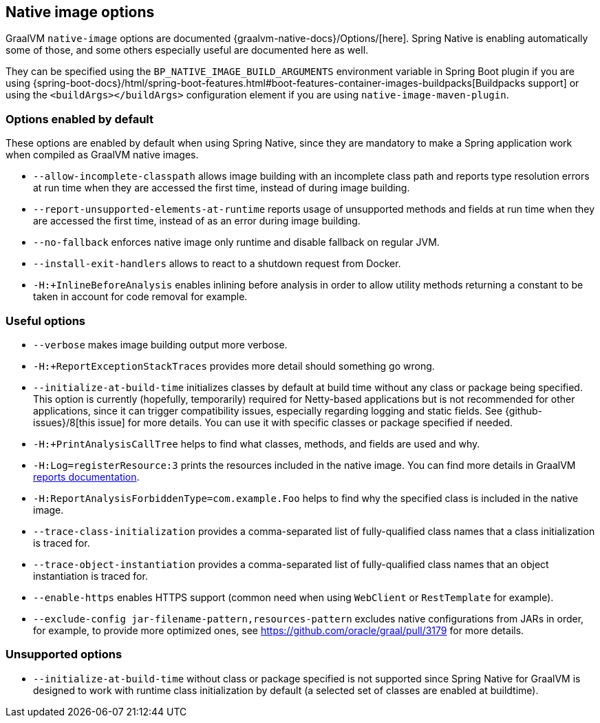 [[native-image-options]]
== Native image options

GraalVM `native-image` options are documented {graalvm-native-docs}/Options/[here].
Spring Native is enabling automatically some of those, and some others especially useful are documented here as well.

They can be specified using the `BP_NATIVE_IMAGE_BUILD_ARGUMENTS` environment variable in Spring Boot plugin if you are using {spring-boot-docs}/html/spring-boot-features.html#boot-features-container-images-buildpacks[Buildpacks support] or using the `<buildArgs></buildArgs>` configuration element if you are using `native-image-maven-plugin`.

[[native-image-options-default]]
=== Options enabled by default

These options are enabled by default when using Spring Native, since they are mandatory to make a Spring application work when compiled as GraalVM native images.

* `--allow-incomplete-classpath` allows image building with an incomplete class path and reports type resolution errors at run time when they are accessed the first time, instead of during image building.
* `--report-unsupported-elements-at-runtime` reports usage of unsupported methods and fields at run time when they are accessed the first time, instead of as an error during image building.
* `--no-fallback` enforces native image only runtime and disable fallback on regular JVM.
* `--install-exit-handlers` allows to react to a shutdown request from Docker.
* `-H:+InlineBeforeAnalysis` enables inlining before analysis in order to allow utility methods returning a constant to be taken in account for code removal for example.

[[native-image-options-useful]]
=== Useful options

* `--verbose` makes image building output more verbose.
* `-H:+ReportExceptionStackTraces` provides more detail should something go wrong.
* `--initialize-at-build-time` initializes classes by default at build time without any class or package being specified.
This option is currently (hopefully, temporarily) required for Netty-based applications but is not recommended for other applications, since it can trigger compatibility issues, especially regarding logging and static fields.
See {github-issues}/8[this issue] for more details.
You can use it with specific classes or package specified if needed.
* `-H:+PrintAnalysisCallTree` helps to find what classes, methods, and fields are used and why.
* `-H:Log=registerResource:3` prints the resources included in the native image.
You can find more details in GraalVM https://github.com/oracle/graal/blob/master/substratevm/Reports.md[reports documentation].
* `-H:ReportAnalysisForbiddenType=com.example.Foo` helps to find why the specified class is included in the native image.
* `--trace-class-initialization` provides a comma-separated list of fully-qualified class names that a class initialization is traced for.
* `--trace-object-instantiation` provides a comma-separated list of fully-qualified class names that an object instantiation is traced for.
* `--enable-https` enables HTTPS support (common need when using `WebClient` or `RestTemplate` for example).
* `--exclude-config jar-filename-pattern,resources-pattern` excludes native configurations from JARs in order, for example, to provide more optimized ones, see https://github.com/oracle/graal/pull/3179 for more details.

[[native-image-options-unsupported]]
=== Unsupported options

* `--initialize-at-build-time` without class or package specified is not supported since Spring Native for GraalVM is designed to work with runtime class initialization by default (a selected set of classes are enabled at buildtime).

